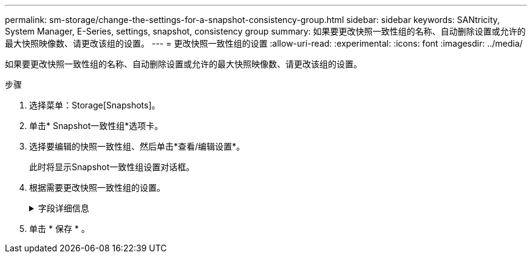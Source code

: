 ---
permalink: sm-storage/change-the-settings-for-a-snapshot-consistency-group.html 
sidebar: sidebar 
keywords: SANtricity, System Manager, E-Series, settings, snapshot, consistency group 
summary: 如果要更改快照一致性组的名称、自动删除设置或允许的最大快照映像数、请更改该组的设置。 
---
= 更改快照一致性组的设置
:allow-uri-read: 
:experimental: 
:icons: font
:imagesdir: ../media/


[role="lead"]
如果要更改快照一致性组的名称、自动删除设置或允许的最大快照映像数、请更改该组的设置。

.步骤
. 选择菜单：Storage[Snapshots]。
. 单击* Snapshot一致性组*选项卡。
. 选择要编辑的快照一致性组、然后单击*查看/编辑设置*。
+
此时将显示Snapshot一致性组设置对话框。

. 根据需要更改快照一致性组的设置。
+
.字段详细信息
[%collapsible]
====
[cols="25h,~"]
|===
| 正在设置 ... | Description 


 a| 
* Snapshot一致性组设置*



 a| 
Name
 a| 
您可以更改快照一致性组的名称。



 a| 
自动删除
 a| 
如果要在指定限制后自动删除快照映像、请保持选中此复选框；使用spinner框更改此限制。如果清除此复选框、则在创建32个映像后将停止创建快照映像。



 a| 
Snapshot映像限制
 a| 
您可以更改快照组允许的最大快照映像数。



 a| 
Snapshot计划
 a| 
此字段指示计划是否与快照一致性组关联。



 a| 
*关联对象*



 a| 
成员卷
 a| 
您可以查看与快照一致性组关联的成员卷数量。

|===
====
. 单击 * 保存 * 。

